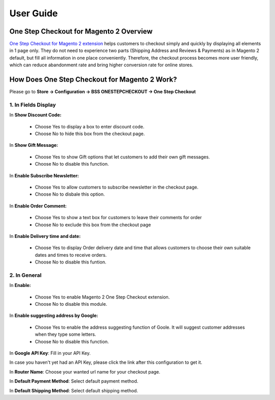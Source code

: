 User Guide
=============

One Step Checkout for Magento 2 Overview
-----------------------------------------

`One Step Checkout for Magento 2 extension <http://bsscommerce.com/magento-2-one-step-checkout.html>`_ helps customers to checkout simply and quickly by 
displaying all elements in 1 page only. They do not need to experience two parts (Shipping Address and Reviews & Payments) as in Magento 2 default, but fill 
all information in one place conveniently. Therefore, the checkout process becomes more user friendly, which can reduce abandonment rate and bring higher 
conversion rate for online stores. 


How Does One Step Checkout for Magento 2 Work?
----------------------------------------------

Please go to **Store -> Configuration -> BSS ONESTEPCHECKOUT -> One Step Checkout**

1. In Fields Display 
^^^^^^^^^^^^^^^^^^^^

.. image:: images/one_step_checkout_1.jpg

In **Show Discount Code:**

	*	Choose Yes to display a box to enter discount code.
	
	*	Choose No to hide this box from the checkout page. 

In **Show Gift Message:**

	*	Choose Yes to show Gift options that let customers to add their own gift messages. 
	
	*	Choose No to disable this function.

In **Enable Subscribe Newsletter:**

	*	Choose Yes to allow customers to subscribe newsletter in the checkout page. 
	
	*	Choose No to disbale this option. 

In **Enable Order Comment:**

	*	Choose Yes to show a text box for customers to leave their comments for order
	
	*	Choose No to exclude this box from the checkout page 

In **Enable Delivery time and date:**

	*	Choose Yes to display Order delivery date and time that allows customers to choose their own suitable dates and times to receive orders.
	
	*	Choose No to disable this funtion. 

2. In General 
^^^^^^^^^^^^^
	
.. image:: images/one_step_checkout_2.jpg

In **Enable:**

	*	Choose Yes to enable Magento 2 One Step Checkout extension. 
	
	*	Choose No to disable this module.

In **Enable suggesting address by Google:**

	*	Choose Yes to enable the address suggesting function of Goole. It will suggest customer addresses when they type some letters. 
	
	*	Choose No to disable this function.

In **Google API Key**: Fill in your API Key.

In case you haven't yet had an API Key, please click the link after this configuration to get it.

In **Router Name**: Choose your wanted url  name for your checkout page. 
	
In **Default Payment Method**:  Select default payment method.

In **Default Shipping Method**: Select default shipping method.
	
.. raw:: html

   <style>
		p {text-align: justify;}
   </style>

